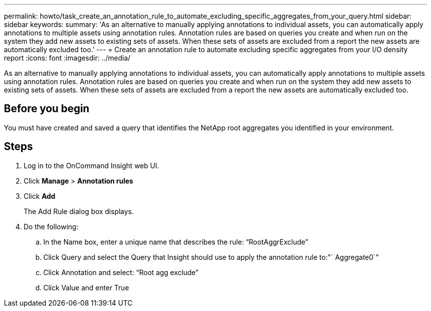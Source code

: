 ---
permalink: howto/task_create_an_annotation_rule_to_automate_excluding_specific_aggregates_from_your_query.html
sidebar: sidebar
keywords: 
summary: 'As an alternative to manually applying annotations to individual assets, you can automatically apply annotations to multiple assets using annotation rules. Annotation rules are based on queries you create and when run on the system they add new assets to existing sets of assets. When these sets of assets are excluded from a report the new assets are automatically excluded too.'
---
= Create an annotation rule to automate excluding specific aggregates from your I/O density report
:icons: font
:imagesdir: ../media/

[.lead]
As an alternative to manually applying annotations to individual assets, you can automatically apply annotations to multiple assets using annotation rules. Annotation rules are based on queries you create and when run on the system they add new assets to existing sets of assets. When these sets of assets are excluded from a report the new assets are automatically excluded too.

== Before you begin

You must have created and saved a query that identifies the NetApp root aggregates you identified in your environment.

== Steps

. Log in to the OnCommand Insight web UI.
. Click *Manage* > *Annotation rules*
. Click *Add*
+
The Add Rule dialog box displays.

. Do the following:
 .. In the Name box, enter a unique name that describes the rule: "`RootAggrExclude`"
 .. Click Query and select the Query that Insight should use to apply the annotation rule to:"` Aggregate0`"
 .. Click Annotation and select: "`Root agg exclude`"
 .. Click Value and enter True
